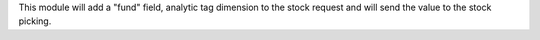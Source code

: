 This module will add a "fund" field, analytic tag dimension to the stock request
and will send the value to the stock picking.

